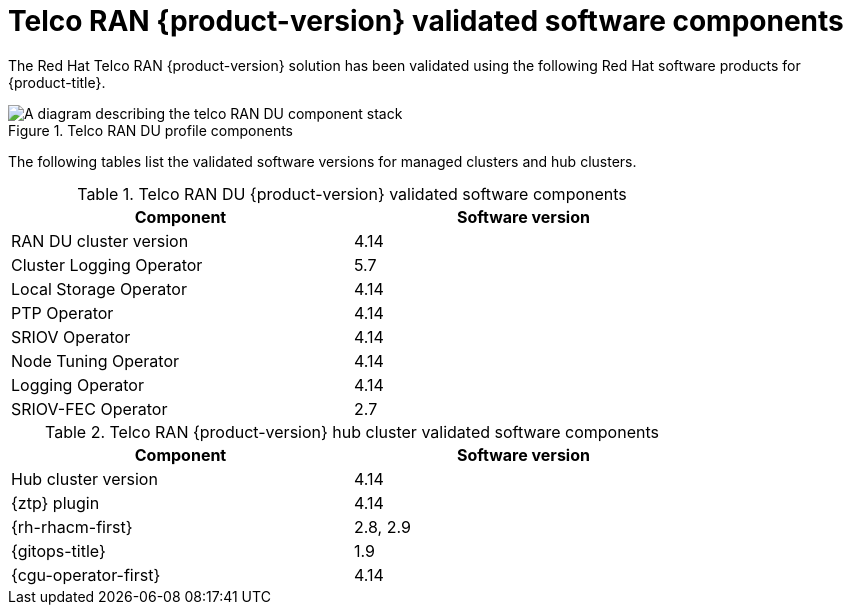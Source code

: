 // Module included in the following assemblies:
//
// * scalability_and_performance/ztp_far_edge/ztp-preparing-the-hub-cluster.adoc

:_mod-docs-content-type: REFERENCE
[id="ztp-telco-ran-software-versions_{context}"]
= Telco RAN {product-version} validated software components

The Red Hat Telco RAN {product-version} solution has been validated using the following Red Hat software products for {product-title}.

.Telco RAN DU profile components
image::319_OpenShift_PTP_bare-metal_OCP_nodes_1023_RAN_DU.png[A diagram describing the telco RAN DU component stack]

The following tables list the validated software versions for managed clusters and hub clusters.

.Telco RAN DU {product-version} validated software components
[cols=2*, width="80%", options="header"]
|====
|Component
|Software version

|RAN DU cluster version
|4.14

|Cluster Logging Operator
|5.7

|Local Storage Operator
|4.14

|PTP Operator
|4.14

|SRIOV Operator
|4.14

|Node Tuning Operator
|4.14

|Logging Operator
|4.14

|SRIOV-FEC Operator
|2.7
|====

.Telco RAN {product-version} hub cluster validated software components
[cols=2*, width="80%", options="header"]
|====
|Component
|Software version

|Hub cluster version
|4.14

|{ztp} plugin
|4.14

|{rh-rhacm-first}
|2.8, 2.9

|{gitops-title}
|1.9

|{cgu-operator-first}
|4.14
|====
